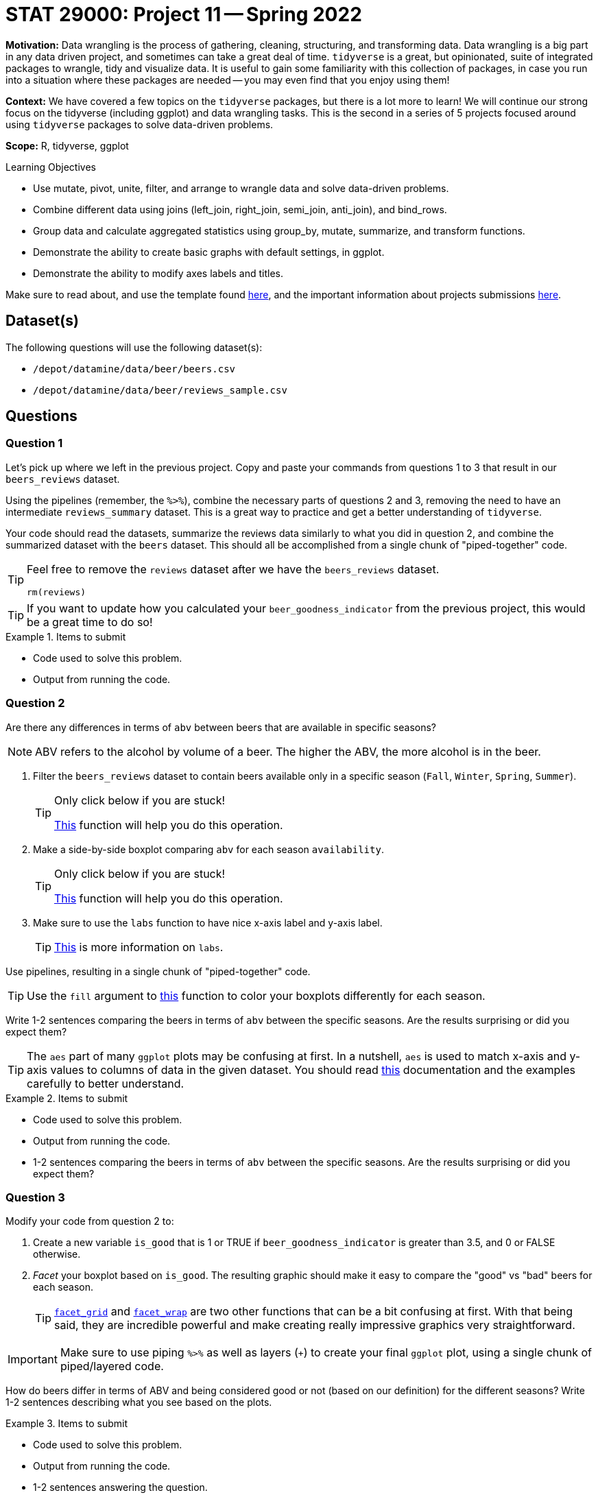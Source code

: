 = STAT 29000: Project 11 -- Spring 2022

**Motivation:** Data wrangling is the process of gathering, cleaning, structuring, and transforming data. Data wrangling is a big part in any data driven project, and sometimes can take a great deal of time. `tidyverse` is a great, but opinionated, suite of integrated packages to wrangle, tidy and visualize data. It is useful to gain some familiarity with this collection of packages, in case you run into a situation where these packages are needed -- you may even find that you enjoy using them!

**Context:** We have covered a few topics on the `tidyverse` packages, but there is a lot more to learn! We will continue our strong focus on the tidyverse (including ggplot) and data wrangling tasks. This is the second in a series of 5 projects focused around using `tidyverse` packages to solve data-driven problems.

**Scope:** R, tidyverse, ggplot

.Learning Objectives
****
- Use mutate, pivot, unite, filter, and arrange to wrangle data and solve data-driven problems.
- Combine different data using joins (left_join, right_join, semi_join, anti_join), and bind_rows.
- Group data and calculate aggregated statistics using group_by, mutate, summarize, and transform functions.
- Demonstrate the ability to create basic graphs with default settings, in ggplot.
- Demonstrate the ability to modify axes labels and titles.
****

Make sure to read about, and use the template found xref:templates.adoc[here], and the important information about projects submissions xref:submissions.adoc[here].

== Dataset(s)

The following questions will use the following dataset(s):

- `/depot/datamine/data/beer/beers.csv`
- `/depot/datamine/data/beer/reviews_sample.csv`

== Questions


=== Question 1

Let's pick up where we left in the previous project. Copy and paste your commands from questions 1 to 3 that result in our `beers_reviews` dataset.

Using the pipelines (remember, the `%>%`), combine the necessary parts of questions 2 and 3, removing the need to have an intermediate `reviews_summary` dataset. This is a great way to practice and get a better understanding of `tidyverse`. 

Your code should read the datasets, summarize the reviews data similarly to what you did in question 2, and combine the summarized dataset with the `beers` dataset. This should all be accomplished from a single chunk of "piped-together" code.

[TIP]
====
Feel free to remove the `reviews` dataset after we have the `beers_reviews` dataset.

[source,r]
----
rm(reviews)
----
====

[TIP]
====
If you want to update how you calculated your `beer_goodness_indicator` from the previous project, this would be a great time to do so!
====

.Items to submit
====
- Code used to solve this problem.
- Output from running the code.
====

=== Question 2

Are there any differences in terms of `abv` between beers that are available in specific seasons? 

[NOTE]
====
ABV refers to the alcohol by volume of a beer. The higher the ABV, the more alcohol is in the beer.
====

1. Filter the `beers_reviews` dataset to contain beers available only in a specific season (`Fall`, `Winter`, `Spring`, `Summer`).
+
[TIP]
====
Only click below if you are stuck!

https://dplyr.tidyverse.org/reference/filter.html[This] function will help you do this operation. 
====
+
2. Make a side-by-side boxplot comparing `abv` for each season `availability`.
+
[TIP]
====
Only click below if you are stuck!

https://ggplot2.tidyverse.org/reference/geom_boxplot.html[This] function will help you do this operation.
====
+
3. Make sure to use the `labs` function to have nice x-axis label and y-axis label.
+
[TIP]
====
https://ggplot2.tidyverse.org/reference/labs.html?q=labs#null[This] is more information on `labs`.
====

Use pipelines, resulting in a single chunk of "piped-together" code.

[TIP]
====
Use the `fill` argument to https://ggplot2.tidyverse.org/reference/geom_boxplot.html[this] function to color your boxplots differently for each season.
====

Write 1-2 sentences comparing the beers in terms of `abv` between the specific seasons. Are the results surprising or did you expect them?

[TIP]
====
The `aes` part of many `ggplot` plots may be confusing at first. In a nutshell, `aes` is used to match x-axis and y-axis values to columns of data in the given dataset. You should read https://ggplot2.tidyverse.org/reference/aes.html[this] documentation and the examples carefully to better understand.
====

.Items to submit
====
- Code used to solve this problem.
- Output from running the code.
- 1-2 sentences comparing the beers in terms of `abv` between the specific seasons. Are the results surprising or did you expect them?
====

=== Question 3

Modify your code from question 2 to:

1. Create a new variable `is_good` that is 1 or TRUE if `beer_goodness_indicator` is greater than 3.5, and 0 or FALSE otherwise.
2. _Facet_ your boxplot based on `is_good`. The resulting graphic should make it easy to compare the "good" vs "bad" beers for each season.
+
[TIP]
====
https://thedatamine.github.io/the-examples-book/r.html#r-facet_grid[`facet_grid`] and https://thedatamine.github.io/the-examples-book/r.html#r-facet_wrap[`facet_wrap`] are two other functions that can be a bit confusing at first. With that being said, they are incredible powerful and make creating really impressive graphics very straightforward.
====

[IMPORTANT]
====
Make sure to use piping `%>%` as well as layers (`+`) to create your final `ggplot` plot, using a single chunk of piped/layered code.
====

How do beers differ in terms of ABV and being considered good or not (based on our definition) for the different seasons? Write 1-2 sentences describing what you see based on the plots.

.Items to submit
====
- Code used to solve this problem.
- Output from running the code.
- 1-2 sentences answering the question.
====

=== Question 4

Modify your code from question 3 to answer the question based on summary statistics instead of graphical displays.

Make sure you compare the ABV per season `availability` and `is_good` using `mean`, `median` and `sd`. Your final dataframe should have 8 rows and the following columns: `is_good`, `availability`, `mean_abv`, `median_abv`, `std_abv`. 

[TIP]
====
The following function will be useful for this question: https://dplyr.tidyverse.org/reference/filter.html[`filter`], https://dplyr.tidyverse.org/reference/mutate.html[`mutate`], https://dplyr.tidyverse.org/reference/group_by.html[`group_by`], https://dplyr.tidyverse.org/reference/summarise.html[`summarize`] (within summarize: `mean`, `median`, `sd`).
====

.Items to submit
====
- Code used to solve this problem.
- Output from running the code.
====

=== Question 5

In this question, we want to make comparison in terms of `ABV` and `beer_goodness_indicator` for US states. 

Feel free to use whichever data-driven method you desire to answer this question! You can take summary statistics, make a variety of plots, and even filter to compare specific US states -- you can even create new columns combining states (based on region, political affiliation, etc).

Write a question related to US states, ABV and our "beer_goodness_indicator". Use your data-driven method(s) to answer it (if only anecdotally).

.Items to submit
====
- Code used to solve this problem.
- Output from running the code.
- Write 1-2 sentences explaining your question and data-driven method(s).
- Write 1-2 sentences answering your question.
====

[WARNING]
====
_Please_ make sure to double check that your submission is complete, and contains all of your code and output before submitting. If you are on a spotty internet connect    ion, it is recommended to download your submission after submitting it to make sure what you _think_ you submitted, was what you _actually_ submitted.
                                                                                                                             
In addition, please review our xref:book:projects:submissions.adoc[submission guidelines] before submitting your project.
====
